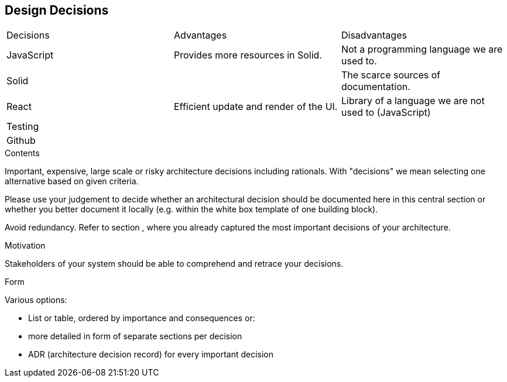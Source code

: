 [[section-design-decisions]]
== Design Decisions


****
[width="%"]
|=======
|Decisions |Advantages |Disadvantages
|JavaScript |Provides more resources in Solid. |Not a programming language we are used to.
|Solid | |The scarce sources of documentation.
|React |Efficient update and render of the UI.| Library of a language we are not used to (JavaScript)
|Testing | | 
|Github | | 
|=======
.Contents
Important, expensive, large scale or risky architecture decisions including rationals.
With "decisions" we mean selecting one alternative based on given criteria.

Please use your judgement to decide whether an architectural decision should be documented
here in this central section or whether you better document it locally
(e.g. within the white box template of one building block).

Avoid redundancy. Refer to section , where you already captured the most important decisions of your architecture.

.Motivation
Stakeholders of your system should be able to comprehend and retrace your decisions.

.Form
Various options:

* List or table, ordered by importance and consequences or:
* more detailed in form of separate sections per decision
* ADR (architecture decision record) for every important decision
****
